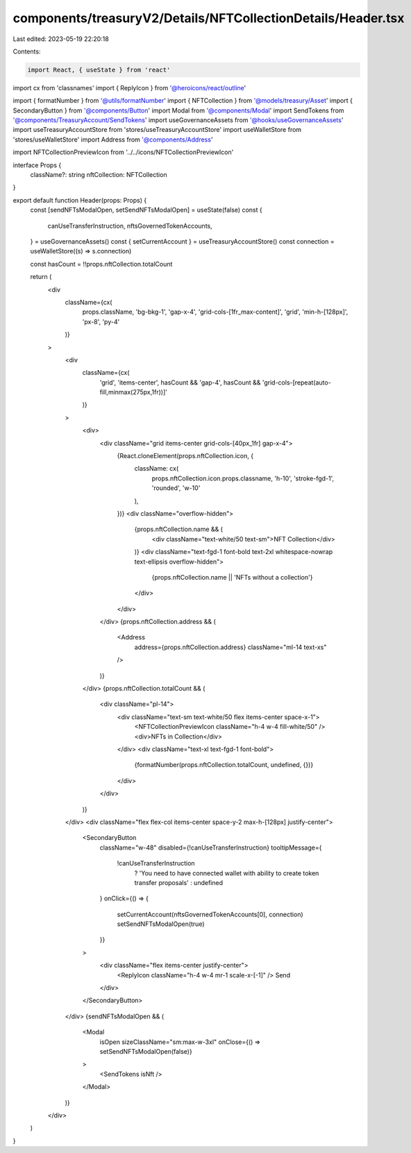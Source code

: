 components/treasuryV2/Details/NFTCollectionDetails/Header.tsx
=============================================================

Last edited: 2023-05-19 22:20:18

Contents:

.. code-block:: tsx

    import React, { useState } from 'react'
import cx from 'classnames'
import { ReplyIcon } from '@heroicons/react/outline'

import { formatNumber } from '@utils/formatNumber'
import { NFTCollection } from '@models/treasury/Asset'
import { SecondaryButton } from '@components/Button'
import Modal from '@components/Modal'
import SendTokens from '@components/TreasuryAccount/SendTokens'
import useGovernanceAssets from '@hooks/useGovernanceAssets'
import useTreasuryAccountStore from 'stores/useTreasuryAccountStore'
import useWalletStore from 'stores/useWalletStore'
import Address from '@components/Address'

import NFTCollectionPreviewIcon from '../../icons/NFTCollectionPreviewIcon'

interface Props {
  className?: string
  nftCollection: NFTCollection
}

export default function Header(props: Props) {
  const [sendNFTsModalOpen, setSendNFTsModalOpen] = useState(false)
  const {
    canUseTransferInstruction,
    nftsGovernedTokenAccounts,
  } = useGovernanceAssets()
  const { setCurrentAccount } = useTreasuryAccountStore()
  const connection = useWalletStore((s) => s.connection)

  const hasCount = !!props.nftCollection.totalCount

  return (
    <div
      className={cx(
        props.className,
        'bg-bkg-1',
        'gap-x-4',
        'grid-cols-[1fr_max-content]',
        'grid',
        'min-h-[128px]',
        'px-8',
        'py-4'
      )}
    >
      <div
        className={cx(
          'grid',
          'items-center',
          hasCount && 'gap-4',
          hasCount && 'grid-cols-[repeat(auto-fill,minmax(275px,1fr))]'
        )}
      >
        <div>
          <div className="grid items-center grid-cols-[40px_1fr] gap-x-4">
            {React.cloneElement(props.nftCollection.icon, {
              className: cx(
                props.nftCollection.icon.props.classname,
                'h-10',
                'stroke-fgd-1',
                'rounded',
                'w-10'
              ),
            })}
            <div className="overflow-hidden">
              {props.nftCollection.name && (
                <div className="text-white/50 text-sm">NFT Collection</div>
              )}
              <div className="text-fgd-1 font-bold text-2xl whitespace-nowrap text-ellipsis overflow-hidden">
                {props.nftCollection.name || 'NFTs without a collection'}
              </div>
            </div>
          </div>
          {props.nftCollection.address && (
            <Address
              address={props.nftCollection.address}
              className="ml-14 text-xs"
            />
          )}
        </div>
        {props.nftCollection.totalCount && (
          <div className="pl-14">
            <div className="text-sm text-white/50 flex items-center space-x-1">
              <NFTCollectionPreviewIcon className="h-4 w-4 fill-white/50" />
              <div>NFTs in Collection</div>
            </div>
            <div className="text-xl text-fgd-1 font-bold">
              {formatNumber(props.nftCollection.totalCount, undefined, {})}
            </div>
          </div>
        )}
      </div>
      <div className="flex flex-col items-center space-y-2 max-h-[128px] justify-center">
        <SecondaryButton
          className="w-48"
          disabled={!canUseTransferInstruction}
          tooltipMessage={
            !canUseTransferInstruction
              ? 'You need to have connected wallet with ability to create token transfer proposals'
              : undefined
          }
          onClick={() => {
            setCurrentAccount(nftsGovernedTokenAccounts[0], connection)
            setSendNFTsModalOpen(true)
          }}
        >
          <div className="flex items-center justify-center">
            <ReplyIcon className="h-4 w-4 mr-1 scale-x-[-1]" />
            Send
          </div>
        </SecondaryButton>
      </div>
      {sendNFTsModalOpen && (
        <Modal
          isOpen
          sizeClassName="sm:max-w-3xl"
          onClose={() => setSendNFTsModalOpen(false)}
        >
          <SendTokens isNft />
        </Modal>
      )}
    </div>
  )
}


